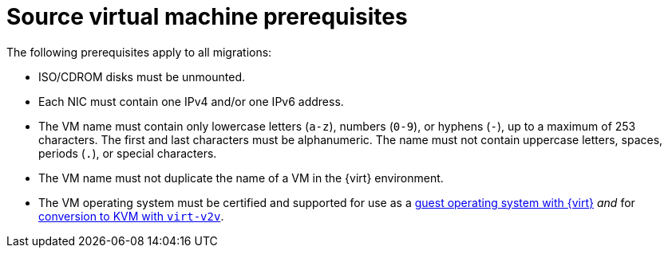 // Module included in the following assemblies:
//
// * documentation/doc-Migration_Toolkit_for_Virtualization/master.adoc

:_content-type: REFERENCE
[id="source-vm-prerequisites_{context}"]
= Source virtual machine prerequisites

The following prerequisites apply to all migrations:

* ISO/CDROM disks must be unmounted.
* Each NIC must contain one IPv4 and/or one IPv6 address.
* The VM name must contain only lowercase letters (`a-z`), numbers (`0-9`), or hyphens (`-`), up to a maximum of 253 characters. The first and last characters must be alphanumeric. The name must not contain uppercase letters, spaces, periods (`.`), or special characters.
* The VM name must not duplicate the name of a VM in the {virt} environment.
* The VM operating system must be certified and supported for use as a link:https://access.redhat.com/articles/973163#ocpvirt[guest operating system with {virt}] _and_ for link:https://access.redhat.com/articles/1351473[conversion to KVM with `virt-v2v`].

